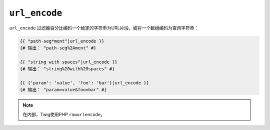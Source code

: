 ``url_encode``
==============

``url_encode`` 过滤器百分比编码一个给定的字符串为URL片段，或将一个数组编码为查询字符串：

.. code-block:: jinja

    {{ "path-seg*ment"|url_encode }}
    {# 输出： "path-seg%2Ament" #}

    {{ "string with spaces"|url_encode }}
    {# 输出： "string%20with%20spaces" #}

    {{ {'param': 'value', 'foo': 'bar'}|url_encode }}
    {# 输出： "param=value&foo=bar" #}

.. note::

    在内部，Twig使用PHP ``rawurlencode``。

.. _`rawurlencode`: https://secure.php.net/rawurlencode
